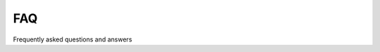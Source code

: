 FAQ
===

Frequently asked questions and answers

.. topic:: What is TEDEouS?
   *The TEDEous is а differential equations solver using machine learning methods*
   
